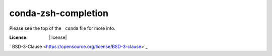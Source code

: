 conda-zsh-completion
--------------------

Please see the top of the ``_conda`` file for more info.

:License: |license|

` BSD-3-Clause <https://opensource.org/license/BSD-3-clause>`_

